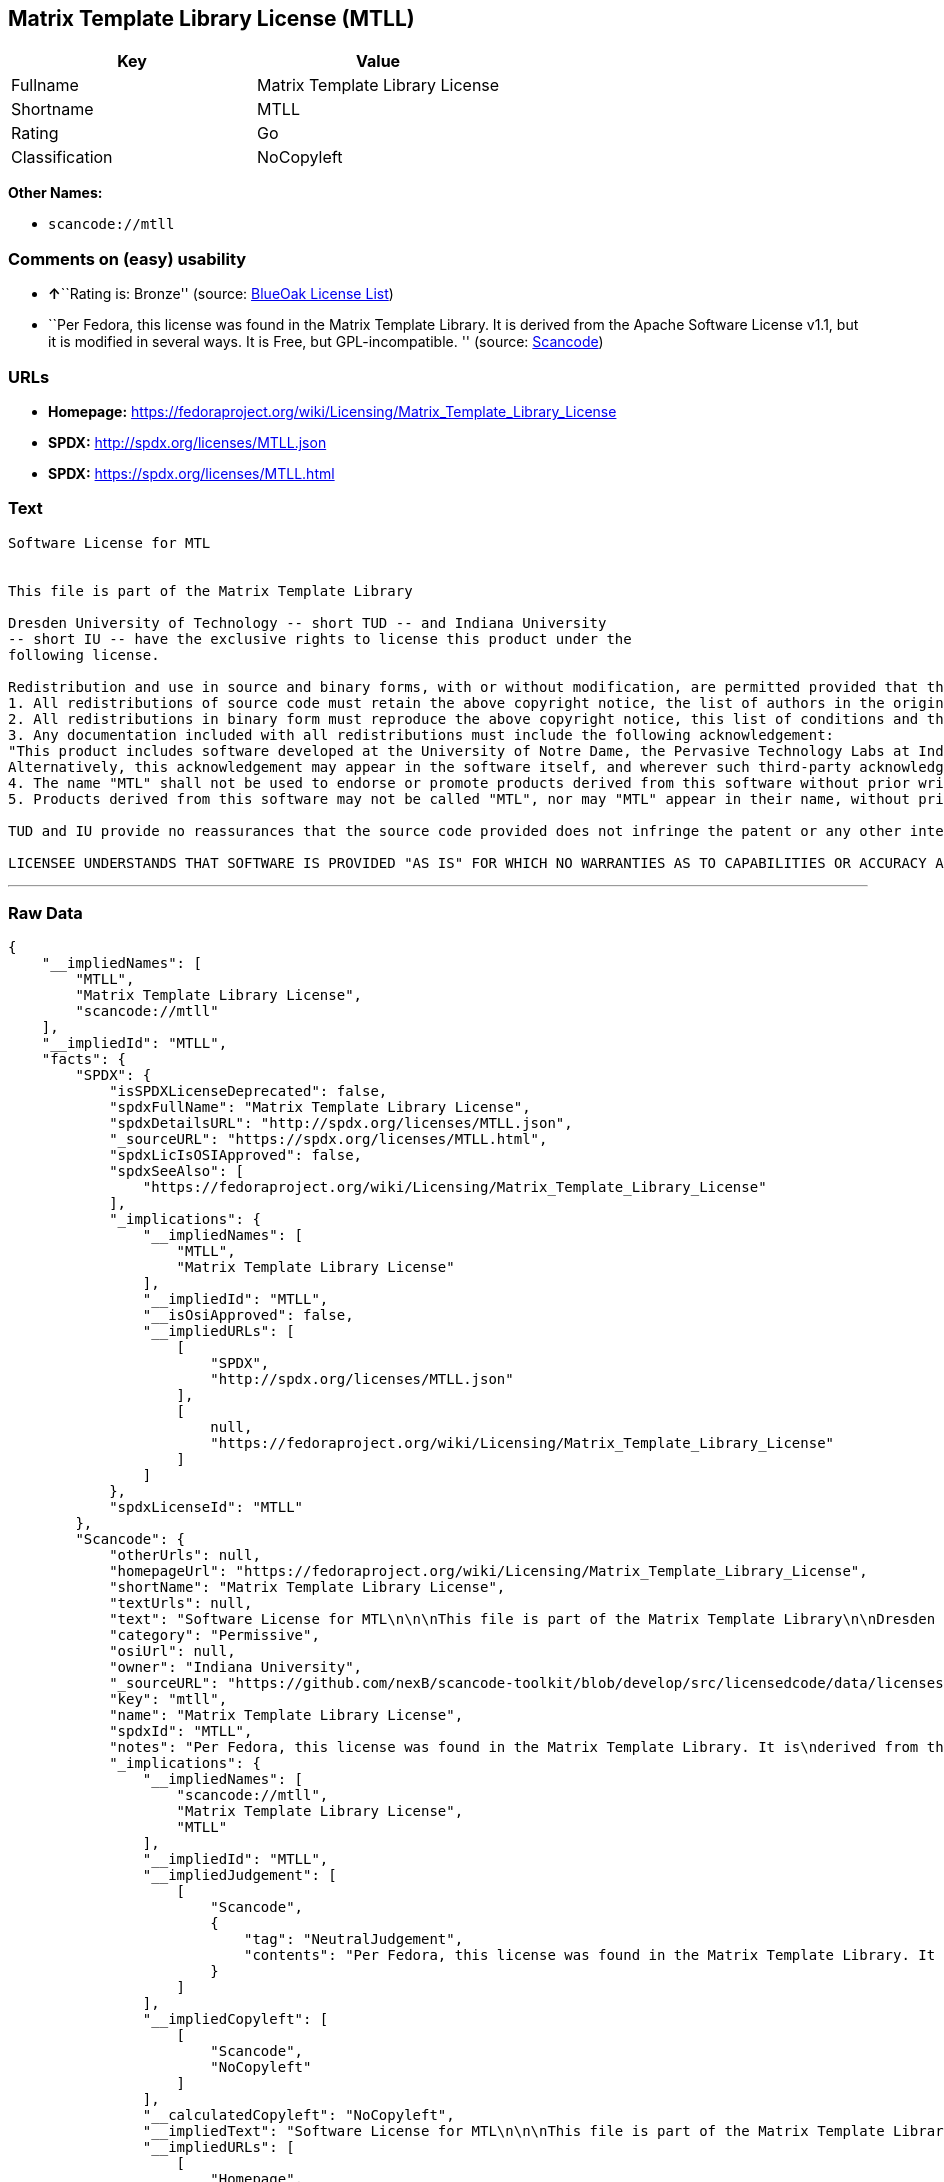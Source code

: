 == Matrix Template Library License (MTLL)

[cols=",",options="header",]
|===
|Key |Value
|Fullname |Matrix Template Library License
|Shortname |MTLL
|Rating |Go
|Classification |NoCopyleft
|===

*Other Names:*

* `+scancode://mtll+`

=== Comments on (easy) usability

* **↑**``Rating is: Bronze'' (source:
https://blueoakcouncil.org/list[BlueOak License List])
* ``Per Fedora, this license was found in the Matrix Template Library.
It is derived from the Apache Software License v1.1, but it is modified
in several ways. It is Free, but GPL-incompatible. '' (source:
https://github.com/nexB/scancode-toolkit/blob/develop/src/licensedcode/data/licenses/mtll.yml[Scancode])

=== URLs

* *Homepage:*
https://fedoraproject.org/wiki/Licensing/Matrix_Template_Library_License
* *SPDX:* http://spdx.org/licenses/MTLL.json
* *SPDX:* https://spdx.org/licenses/MTLL.html

=== Text

....
Software License for MTL


This file is part of the Matrix Template Library

Dresden University of Technology -- short TUD -- and Indiana University 
-- short IU -- have the exclusive rights to license this product under the
following license.

Redistribution and use in source and binary forms, with or without modification, are permitted provided that the following conditions are met: 
1. All redistributions of source code must retain the above copyright notice, the list of authors in the original source code, this list of conditions and the disclaimer listed in this license; 
2. All redistributions in binary form must reproduce the above copyright notice, this list of conditions and the disclaimer listed in this license in the documentation and/or other materials provided with the distribution; 
3. Any documentation included with all redistributions must include the following acknowledgement: 
"This product includes software developed at the University of Notre Dame, the Pervasive Technology Labs at Indiana University, and Dresden University of Technology. For technical information contact Andrew Lumsdaine at the Pervasive Technology Labs at Indiana University. For administrative and license questions contact the Advanced Research and Technology Institute at 1100 Waterway Blvd. Indianapolis, Indiana 46202, phone 317-274-5905, fax 317-274-5902." 
Alternatively, this acknowledgement may appear in the software itself, and wherever such third-party acknowledgments normally appear. 
4. The name "MTL" shall not be used to endorse or promote products derived from this software without prior written permission from IU or TUD. For written permission, please contact Indiana University Advanced Research & Technology Institute. 
5. Products derived from this software may not be called "MTL", nor may "MTL" appear in their name, without prior written permission of Indiana University Advanced Research & Technology Institute.

TUD and IU provide no reassurances that the source code provided does not infringe the patent or any other intellectual property rights of any other entity. TUD and IU disclaim any liability to any recipient for claims brought by any other entity based on infringement of intellectual property rights or otherwise.

LICENSEE UNDERSTANDS THAT SOFTWARE IS PROVIDED "AS IS" FOR WHICH NO WARRANTIES AS TO CAPABILITIES OR ACCURACY ARE MADE. DRESDEN UNIVERSITY OF TECHNOLOGY AND INDIANA UNIVERSITY GIVE NO WARRANTIES AND MAKE NO REPRESENTATION THAT SOFTWARE IS FREE OF INFRINGEMENT OF THIRD PARTY PATENT, COPYRIGHT, OR OTHER PROPRIETARY RIGHTS. DRESDEN UNIVERSITY OF TECHNOLOGY AND INDIANA UNIVERSITY MAKE NO WARRANTIES THAT SOFTWARE IS FREE FROM "BUGS", "VIRUSES", "TROJAN HORSES", "TRAP DOORS", "WORMS", OR OTHER HARMFUL CODE. LICENSEE ASSUMES THE ENTIRE RISK AS TO THE PERFORMANCE OF SOFTWARE AND/OR ASSOCIATED MATERIALS, AND TO THE PERFORMANCE AND VALIDITY OF INFORMATION GENERATED USING SOFTWARE.
....

'''''

=== Raw Data

....
{
    "__impliedNames": [
        "MTLL",
        "Matrix Template Library License",
        "scancode://mtll"
    ],
    "__impliedId": "MTLL",
    "facts": {
        "SPDX": {
            "isSPDXLicenseDeprecated": false,
            "spdxFullName": "Matrix Template Library License",
            "spdxDetailsURL": "http://spdx.org/licenses/MTLL.json",
            "_sourceURL": "https://spdx.org/licenses/MTLL.html",
            "spdxLicIsOSIApproved": false,
            "spdxSeeAlso": [
                "https://fedoraproject.org/wiki/Licensing/Matrix_Template_Library_License"
            ],
            "_implications": {
                "__impliedNames": [
                    "MTLL",
                    "Matrix Template Library License"
                ],
                "__impliedId": "MTLL",
                "__isOsiApproved": false,
                "__impliedURLs": [
                    [
                        "SPDX",
                        "http://spdx.org/licenses/MTLL.json"
                    ],
                    [
                        null,
                        "https://fedoraproject.org/wiki/Licensing/Matrix_Template_Library_License"
                    ]
                ]
            },
            "spdxLicenseId": "MTLL"
        },
        "Scancode": {
            "otherUrls": null,
            "homepageUrl": "https://fedoraproject.org/wiki/Licensing/Matrix_Template_Library_License",
            "shortName": "Matrix Template Library License",
            "textUrls": null,
            "text": "Software License for MTL\n\n\nThis file is part of the Matrix Template Library\n\nDresden University of Technology -- short TUD -- and Indiana University \n-- short IU -- have the exclusive rights to license this product under the\nfollowing license.\n\nRedistribution and use in source and binary forms, with or without modification, are permitted provided that the following conditions are met: \n1. All redistributions of source code must retain the above copyright notice, the list of authors in the original source code, this list of conditions and the disclaimer listed in this license; \n2. All redistributions in binary form must reproduce the above copyright notice, this list of conditions and the disclaimer listed in this license in the documentation and/or other materials provided with the distribution; \n3. Any documentation included with all redistributions must include the following acknowledgement: \n\"This product includes software developed at the University of Notre Dame, the Pervasive Technology Labs at Indiana University, and Dresden University of Technology. For technical information contact Andrew Lumsdaine at the Pervasive Technology Labs at Indiana University. For administrative and license questions contact the Advanced Research and Technology Institute at 1100 Waterway Blvd. Indianapolis, Indiana 46202, phone 317-274-5905, fax 317-274-5902.\" \nAlternatively, this acknowledgement may appear in the software itself, and wherever such third-party acknowledgments normally appear. \n4. The name \"MTL\" shall not be used to endorse or promote products derived from this software without prior written permission from IU or TUD. For written permission, please contact Indiana University Advanced Research & Technology Institute. \n5. Products derived from this software may not be called \"MTL\", nor may \"MTL\" appear in their name, without prior written permission of Indiana University Advanced Research & Technology Institute.\n\nTUD and IU provide no reassurances that the source code provided does not infringe the patent or any other intellectual property rights of any other entity. TUD and IU disclaim any liability to any recipient for claims brought by any other entity based on infringement of intellectual property rights or otherwise.\n\nLICENSEE UNDERSTANDS THAT SOFTWARE IS PROVIDED \"AS IS\" FOR WHICH NO WARRANTIES AS TO CAPABILITIES OR ACCURACY ARE MADE. DRESDEN UNIVERSITY OF TECHNOLOGY AND INDIANA UNIVERSITY GIVE NO WARRANTIES AND MAKE NO REPRESENTATION THAT SOFTWARE IS FREE OF INFRINGEMENT OF THIRD PARTY PATENT, COPYRIGHT, OR OTHER PROPRIETARY RIGHTS. DRESDEN UNIVERSITY OF TECHNOLOGY AND INDIANA UNIVERSITY MAKE NO WARRANTIES THAT SOFTWARE IS FREE FROM \"BUGS\", \"VIRUSES\", \"TROJAN HORSES\", \"TRAP DOORS\", \"WORMS\", OR OTHER HARMFUL CODE. LICENSEE ASSUMES THE ENTIRE RISK AS TO THE PERFORMANCE OF SOFTWARE AND/OR ASSOCIATED MATERIALS, AND TO THE PERFORMANCE AND VALIDITY OF INFORMATION GENERATED USING SOFTWARE.",
            "category": "Permissive",
            "osiUrl": null,
            "owner": "Indiana University",
            "_sourceURL": "https://github.com/nexB/scancode-toolkit/blob/develop/src/licensedcode/data/licenses/mtll.yml",
            "key": "mtll",
            "name": "Matrix Template Library License",
            "spdxId": "MTLL",
            "notes": "Per Fedora, this license was found in the Matrix Template Library. It is\nderived from the Apache Software License v1.1, but it is modified in\nseveral ways. It is Free, but GPL-incompatible.\n",
            "_implications": {
                "__impliedNames": [
                    "scancode://mtll",
                    "Matrix Template Library License",
                    "MTLL"
                ],
                "__impliedId": "MTLL",
                "__impliedJudgement": [
                    [
                        "Scancode",
                        {
                            "tag": "NeutralJudgement",
                            "contents": "Per Fedora, this license was found in the Matrix Template Library. It is\nderived from the Apache Software License v1.1, but it is modified in\nseveral ways. It is Free, but GPL-incompatible.\n"
                        }
                    ]
                ],
                "__impliedCopyleft": [
                    [
                        "Scancode",
                        "NoCopyleft"
                    ]
                ],
                "__calculatedCopyleft": "NoCopyleft",
                "__impliedText": "Software License for MTL\n\n\nThis file is part of the Matrix Template Library\n\nDresden University of Technology -- short TUD -- and Indiana University \n-- short IU -- have the exclusive rights to license this product under the\nfollowing license.\n\nRedistribution and use in source and binary forms, with or without modification, are permitted provided that the following conditions are met: \n1. All redistributions of source code must retain the above copyright notice, the list of authors in the original source code, this list of conditions and the disclaimer listed in this license; \n2. All redistributions in binary form must reproduce the above copyright notice, this list of conditions and the disclaimer listed in this license in the documentation and/or other materials provided with the distribution; \n3. Any documentation included with all redistributions must include the following acknowledgement: \n\"This product includes software developed at the University of Notre Dame, the Pervasive Technology Labs at Indiana University, and Dresden University of Technology. For technical information contact Andrew Lumsdaine at the Pervasive Technology Labs at Indiana University. For administrative and license questions contact the Advanced Research and Technology Institute at 1100 Waterway Blvd. Indianapolis, Indiana 46202, phone 317-274-5905, fax 317-274-5902.\" \nAlternatively, this acknowledgement may appear in the software itself, and wherever such third-party acknowledgments normally appear. \n4. The name \"MTL\" shall not be used to endorse or promote products derived from this software without prior written permission from IU or TUD. For written permission, please contact Indiana University Advanced Research & Technology Institute. \n5. Products derived from this software may not be called \"MTL\", nor may \"MTL\" appear in their name, without prior written permission of Indiana University Advanced Research & Technology Institute.\n\nTUD and IU provide no reassurances that the source code provided does not infringe the patent or any other intellectual property rights of any other entity. TUD and IU disclaim any liability to any recipient for claims brought by any other entity based on infringement of intellectual property rights or otherwise.\n\nLICENSEE UNDERSTANDS THAT SOFTWARE IS PROVIDED \"AS IS\" FOR WHICH NO WARRANTIES AS TO CAPABILITIES OR ACCURACY ARE MADE. DRESDEN UNIVERSITY OF TECHNOLOGY AND INDIANA UNIVERSITY GIVE NO WARRANTIES AND MAKE NO REPRESENTATION THAT SOFTWARE IS FREE OF INFRINGEMENT OF THIRD PARTY PATENT, COPYRIGHT, OR OTHER PROPRIETARY RIGHTS. DRESDEN UNIVERSITY OF TECHNOLOGY AND INDIANA UNIVERSITY MAKE NO WARRANTIES THAT SOFTWARE IS FREE FROM \"BUGS\", \"VIRUSES\", \"TROJAN HORSES\", \"TRAP DOORS\", \"WORMS\", OR OTHER HARMFUL CODE. LICENSEE ASSUMES THE ENTIRE RISK AS TO THE PERFORMANCE OF SOFTWARE AND/OR ASSOCIATED MATERIALS, AND TO THE PERFORMANCE AND VALIDITY OF INFORMATION GENERATED USING SOFTWARE.",
                "__impliedURLs": [
                    [
                        "Homepage",
                        "https://fedoraproject.org/wiki/Licensing/Matrix_Template_Library_License"
                    ]
                ]
            }
        },
        "BlueOak License List": {
            "BlueOakRating": "Bronze",
            "url": "https://spdx.org/licenses/MTLL.html",
            "isPermissive": true,
            "_sourceURL": "https://blueoakcouncil.org/list",
            "name": "Matrix Template Library License",
            "id": "MTLL",
            "_implications": {
                "__impliedNames": [
                    "MTLL"
                ],
                "__impliedJudgement": [
                    [
                        "BlueOak License List",
                        {
                            "tag": "PositiveJudgement",
                            "contents": "Rating is: Bronze"
                        }
                    ]
                ],
                "__impliedCopyleft": [
                    [
                        "BlueOak License List",
                        "NoCopyleft"
                    ]
                ],
                "__calculatedCopyleft": "NoCopyleft",
                "__impliedURLs": [
                    [
                        "SPDX",
                        "https://spdx.org/licenses/MTLL.html"
                    ]
                ]
            }
        }
    },
    "__impliedJudgement": [
        [
            "BlueOak License List",
            {
                "tag": "PositiveJudgement",
                "contents": "Rating is: Bronze"
            }
        ],
        [
            "Scancode",
            {
                "tag": "NeutralJudgement",
                "contents": "Per Fedora, this license was found in the Matrix Template Library. It is\nderived from the Apache Software License v1.1, but it is modified in\nseveral ways. It is Free, but GPL-incompatible.\n"
            }
        ]
    ],
    "__impliedCopyleft": [
        [
            "BlueOak License List",
            "NoCopyleft"
        ],
        [
            "Scancode",
            "NoCopyleft"
        ]
    ],
    "__calculatedCopyleft": "NoCopyleft",
    "__isOsiApproved": false,
    "__impliedText": "Software License for MTL\n\n\nThis file is part of the Matrix Template Library\n\nDresden University of Technology -- short TUD -- and Indiana University \n-- short IU -- have the exclusive rights to license this product under the\nfollowing license.\n\nRedistribution and use in source and binary forms, with or without modification, are permitted provided that the following conditions are met: \n1. All redistributions of source code must retain the above copyright notice, the list of authors in the original source code, this list of conditions and the disclaimer listed in this license; \n2. All redistributions in binary form must reproduce the above copyright notice, this list of conditions and the disclaimer listed in this license in the documentation and/or other materials provided with the distribution; \n3. Any documentation included with all redistributions must include the following acknowledgement: \n\"This product includes software developed at the University of Notre Dame, the Pervasive Technology Labs at Indiana University, and Dresden University of Technology. For technical information contact Andrew Lumsdaine at the Pervasive Technology Labs at Indiana University. For administrative and license questions contact the Advanced Research and Technology Institute at 1100 Waterway Blvd. Indianapolis, Indiana 46202, phone 317-274-5905, fax 317-274-5902.\" \nAlternatively, this acknowledgement may appear in the software itself, and wherever such third-party acknowledgments normally appear. \n4. The name \"MTL\" shall not be used to endorse or promote products derived from this software without prior written permission from IU or TUD. For written permission, please contact Indiana University Advanced Research & Technology Institute. \n5. Products derived from this software may not be called \"MTL\", nor may \"MTL\" appear in their name, without prior written permission of Indiana University Advanced Research & Technology Institute.\n\nTUD and IU provide no reassurances that the source code provided does not infringe the patent or any other intellectual property rights of any other entity. TUD and IU disclaim any liability to any recipient for claims brought by any other entity based on infringement of intellectual property rights or otherwise.\n\nLICENSEE UNDERSTANDS THAT SOFTWARE IS PROVIDED \"AS IS\" FOR WHICH NO WARRANTIES AS TO CAPABILITIES OR ACCURACY ARE MADE. DRESDEN UNIVERSITY OF TECHNOLOGY AND INDIANA UNIVERSITY GIVE NO WARRANTIES AND MAKE NO REPRESENTATION THAT SOFTWARE IS FREE OF INFRINGEMENT OF THIRD PARTY PATENT, COPYRIGHT, OR OTHER PROPRIETARY RIGHTS. DRESDEN UNIVERSITY OF TECHNOLOGY AND INDIANA UNIVERSITY MAKE NO WARRANTIES THAT SOFTWARE IS FREE FROM \"BUGS\", \"VIRUSES\", \"TROJAN HORSES\", \"TRAP DOORS\", \"WORMS\", OR OTHER HARMFUL CODE. LICENSEE ASSUMES THE ENTIRE RISK AS TO THE PERFORMANCE OF SOFTWARE AND/OR ASSOCIATED MATERIALS, AND TO THE PERFORMANCE AND VALIDITY OF INFORMATION GENERATED USING SOFTWARE.",
    "__impliedURLs": [
        [
            "SPDX",
            "http://spdx.org/licenses/MTLL.json"
        ],
        [
            null,
            "https://fedoraproject.org/wiki/Licensing/Matrix_Template_Library_License"
        ],
        [
            "SPDX",
            "https://spdx.org/licenses/MTLL.html"
        ],
        [
            "Homepage",
            "https://fedoraproject.org/wiki/Licensing/Matrix_Template_Library_License"
        ]
    ]
}
....

'''''

=== Dot Cluster Graph

image:../dot/MTLL.svg[image,title="dot"]